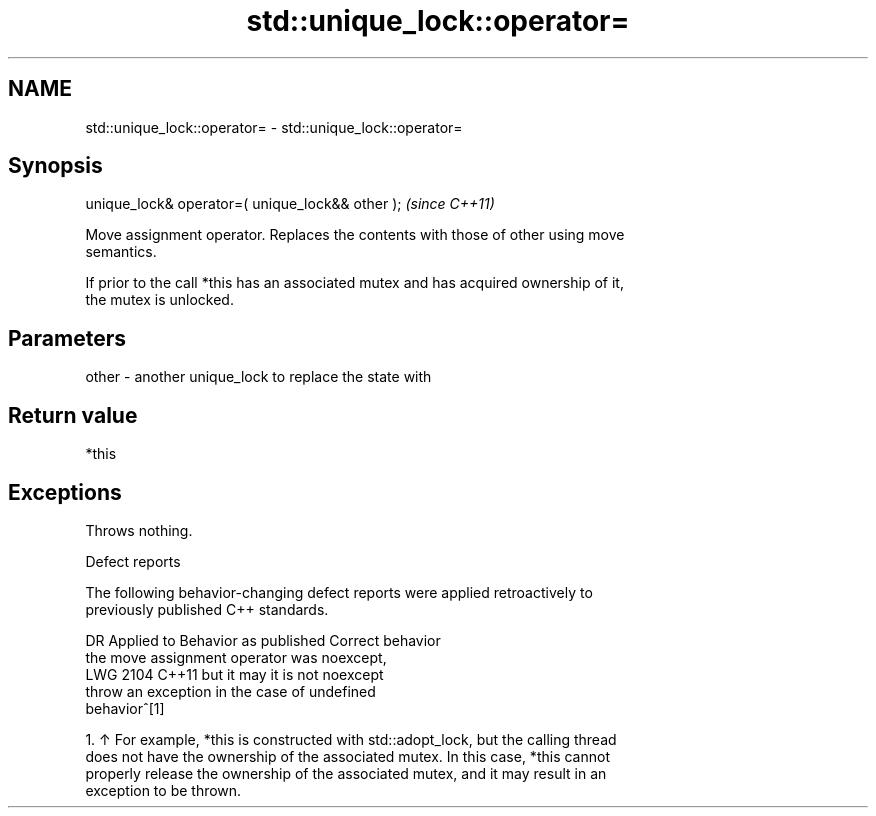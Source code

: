 .TH std::unique_lock::operator= 3 "2024.06.10" "http://cppreference.com" "C++ Standard Libary"
.SH NAME
std::unique_lock::operator= \- std::unique_lock::operator=

.SH Synopsis
   unique_lock& operator=( unique_lock&& other );  \fI(since C++11)\fP

   Move assignment operator. Replaces the contents with those of other using move
   semantics.

   If prior to the call *this has an associated mutex and has acquired ownership of it,
   the mutex is unlocked.

.SH Parameters

   other - another unique_lock to replace the state with

.SH Return value

   *this

.SH Exceptions

   Throws nothing.

   Defect reports

   The following behavior-changing defect reports were applied retroactively to
   previously published C++ standards.

      DR    Applied to             Behavior as published              Correct behavior
                       the move assignment operator was noexcept,
   LWG 2104 C++11      but it may                                    it is not noexcept
                       throw an exception in the case of undefined
                       behavior^[1]

    1. ↑ For example, *this is constructed with std::adopt_lock, but the calling thread
       does not have the ownership of the associated mutex. In this case, *this cannot
       properly release the ownership of the associated mutex, and it may result in an
       exception to be thrown.
